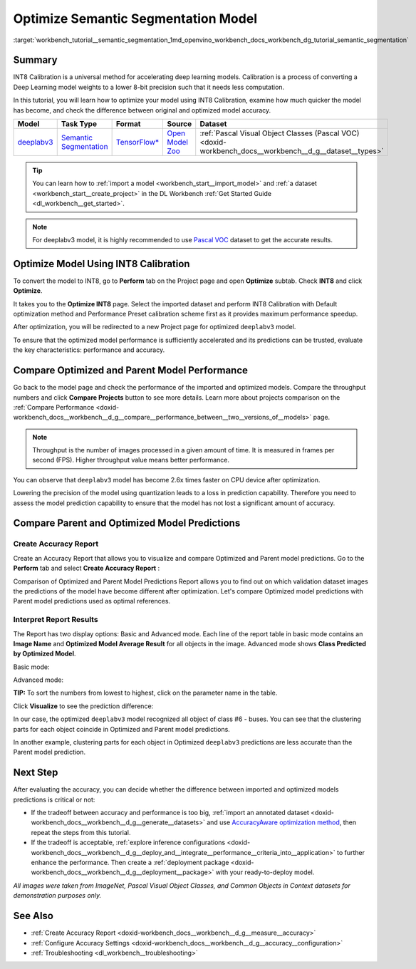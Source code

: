 .. index:: pair: page; Optimize Semantic Segmentation Model
.. _workbench_tutorial__semantic_segmentation:

.. meta::
   :description: Tutorial on how to import, optimize and analyze deeplabv3 semantic segmentation model 
                 with OpenVINO Deep Learning Workbench.
   :keywords: OpenVINO, Deep Learning Workbench, DL Workbench, semantic segmentation model, deeplabv3, 
              tutorial, import, optimize, analyze, optimize semantic segmentation model, int8, 
              int8 calibration, calibration, compare model prediction, create accuracy report


Optimize Semantic Segmentation Model
====================================

:target:`workbench_tutorial__semantic_segmentation_1md_openvino_workbench_docs_workbench_dg_tutorial_semantic_segmentation`

Summary
~~~~~~~

INT8 Calibration is a universal method for accelerating deep learning models. Calibration is a process of converting 
a Deep Learning model weights to a lower 8-bit precision such that it needs less computation.

In this tutorial, you will learn how to optimize your model using INT8 Calibration, examine how much quicker the model 
has become, and check the difference between original and optimized model accuracy.

.. list-table::
    :header-rows: 1

    * - Model
      - Task Type
      - Format
      - Source
      - Dataset
    * - `deeplabv3 <https://docs.openvinotoolkit.org/latest/omz_models_model_fast_neural_style_mosaic_onnx.html>`__
      - `Semantic Segmentation <https://paperswithcode.com/task/semantic-segmentation>`__
      - `TensorFlow\* <https://www.tensorflow.org/>`__
      - `Open Model Zoo <https://github.com/openvinotoolkit/open_model_zoo/tree/master/models/public/deeplabv3>`__
      - :ref:`Pascal Visual Object Classes (Pascal VOC) <doxid-workbench_docs__workbench__d_g__dataset__types>`

.. tip::
   You can learn how to :ref:`import a model <workbench_start__import_model>` and 
   :ref:`a dataset <workbench_start__create_project>` in the DL Workbench 
   :ref:`Get Started Guide <dl_workbench__get_started>`.



.. note::
   For deeplabv3 model, it is highly recommended to use 
   `Pascal VOC <https://docs.openvino.ai/latest/workbench_docs_Workbench_DG_Dataset_Types.html#pascal-visual-object-classes-pascal-voc>`__ 
   dataset to get the accurate results.



Optimize Model Using INT8 Calibration
~~~~~~~~~~~~~~~~~~~~~~~~~~~~~~~~~~~~~

To convert the model to INT8, go to **Perform** tab on the Project page and open **Optimize** subtab. Check **INT8** and 
click **Optimize**.

.. image:: optimize_face_detection.png

It takes you to the **Optimize INT8** page. Select the imported dataset and perform INT8 Calibration with Default optimization 
method and Performance Preset calibration scheme first as it provides maximum performance speedup.

.. image:: optimization_settings_segmentation.png

After optimization, you will be redirected to a new Project page for optimized ``deeplabv3`` model.

.. image:: optimized_semantic_segmentation.png

To ensure that the optimized model performance is sufficiently accelerated and its predictions can be trusted, evaluate 
the key characteristics: performance and accuracy.

Compare Optimized and Parent Model Performance
~~~~~~~~~~~~~~~~~~~~~~~~~~~~~~~~~~~~~~~~~~~~~~

Go back to the model page and check the performance of the imported and optimized models. Compare the throughput numbers 
and click **Compare Projects** button to see more details. Learn more about projects comparison on the 
:ref:`Compare Performance <doxid-workbench_docs__workbench__d_g__compare__performance_between__two__versions_of__models>` page.

.. note::
   Throughput is the number of images processed in a given amount of time. It is measured in frames per second (FPS). 
   Higher throughput value means better performance.



.. image:: compare_semantic_segmentation.png

You can observe that ``deeplabv3`` model has become 2.6x times faster on CPU device after optimization.

Lowering the precision of the model using quantization leads to a loss in prediction capability. Therefore you need to assess 
the model prediction capability to ensure that the model has not lost a significant amount of accuracy.

Compare Parent and Optimized Model Predictions
~~~~~~~~~~~~~~~~~~~~~~~~~~~~~~~~~~~~~~~~~~~~~~

Create Accuracy Report
----------------------

Create an Accuracy Report that allows you to visualize and compare Optimized and Parent model predictions. Go to the 
**Perform** tab and select **Create Accuracy Report** :

.. image:: create_accuracy_report_semantic.png

Comparison of Optimized and Parent Model Predictions Report allows you to find out on which validation dataset images 
the predictions of the model have become different after optimization. Let's compare Optimized model predictions with 
Parent model predictions used as optimal references.

Interpret Report Results
------------------------

The Report has two display options: Basic and Advanced mode. Each line of the report table in basic mode contains an 
**Image Name** and **Optimized Model Average Result** for all objects in the image. Advanced mode shows 
**Class Predicted by Optimized Model**.

Basic mode:

.. image:: report_table_segmentation.png

Advanced mode:

.. image:: report_table_segmentation_advanced.png

**TIP:** To sort the numbers from lowest to highest, click on the parameter name in the table.

Click **Visualize** to see the prediction difference:

.. image:: semantic_segmentation_results.png

In our case, the optimized ``deeplabv3`` model recognized all object of class #6 - buses. You can see that the clustering 
parts for each object coincide in Optimized and Parent model predictions.

.. image:: semantic_segmentation_fail.png

In another example, clustering parts for each object in Optimized ``deeplabv3`` predictions are less accurate than the Parent 
model prediction.

Next Step
~~~~~~~~~

After evaluating the accuracy, you can decide whether the difference between imported and optimized models predictions 
is critical or not:

* If the tradeoff between accuracy and performance is too big, :ref:`import an annotated dataset <doxid-workbench_docs__workbench__d_g__generate__datasets>` and use `AccuracyAware optimization method <Int-8_Quantization.md#accuracyaware>`__, then repeat the steps from this tutorial.

* If the tradeoff is acceptable, :ref:`explore inference configurations <doxid-workbench_docs__workbench__d_g__deploy_and__integrate__performance__criteria_into__application>` to further enhance the performance. Then create a :ref:`deployment package <doxid-workbench_docs__workbench__d_g__deployment__package>` with your ready-to-deploy model.

*All images were taken from ImageNet, Pascal Visual Object Classes, and Common Objects in Context datasets for demonstration 
purposes only.*

See Also
~~~~~~~~

* :ref:`Create Accuracy Report <doxid-workbench_docs__workbench__d_g__measure__accuracy>`

* :ref:`Configure Accuracy Settings <doxid-workbench_docs__workbench__d_g__accuracy__configuration>`

* :ref:`Troubleshooting <dl_workbench__troubleshooting>`

